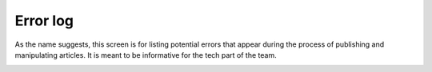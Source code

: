 Error log
'''''''''

As the name suggests, this screen is for listing potential errors that appear during the process of publishing and manipulating articles. It is meant to be informative for the tech part of the team.

.. image:: 18.png
   :alt: Error log
   :align: center
